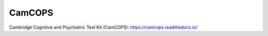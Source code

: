 ..  README.rst
    GitHub README.
    This is visible at https://github.com/ucam-department-of-psychiatry/camcops


CamCOPS
=======

.. Build status:

.. image:: https://github.com/ucam-department-of-psychiatry/camcops/actions/workflows/build-and-install-packages.yml/badge.svg
    :target: https://github.com/ucam-department-of-psychiatry/camcops/actions/workflows/build-and-install-packages.yml/

.. image:: https://github.com/ucam-department-of-psychiatry/camcops/actions/workflows/build-qt.yml/badge.svg
    :target: https://github.com/ucam-department-of-psychiatry/camcops/actions/workflows/build-qt.yml/

.. image:: https://github.com/ucam-department-of-psychiatry/camcops/actions/workflows/cpp-tests.yml/badge.svg
    :target: https://github.com/ucam-department-of-psychiatry/camcops/actions/workflows/cpp-tests.yml/

.. image:: https://github.com/ucam-department-of-psychiatry/camcops/actions/workflows/database-upgrade-downgrade.yml/badge.svg
    :target: https://github.com/ucam-department-of-psychiatry/camcops/actions/workflows/database-upgrade-downgrade.yml/

.. image:: https://github.com/ucam-department-of-psychiatry/camcops/actions/workflows/docker.yml/badge.svg
    :target: https://github.com/ucam-department-of-psychiatry/camcops/actions/workflows/docker.yml/

.. image:: https://github.com/ucam-department-of-psychiatry/camcops/actions/workflows/docs.yml/badge.svg
    :target: https://github.com/ucam-department-of-psychiatry/camcops/actions/workflows/docs.yml/

.. image:: https://github.com/ucam-department-of-psychiatry/camcops/actions/workflows/installer.yml/badge.svg
    :target: https://github.com/ucam-department-of-psychiatry/camcops/actions/workflows/installer.yml/

.. image:: https://github.com/ucam-department-of-psychiatry/camcops/actions/workflows/missing-migration-check.yml/badge.svg
    :target: https://github.com/ucam-department-of-psychiatry/camcops/actions/workflows/missing-migration-check.yml/

.. image:: https://github.com/ucam-department-of-psychiatry/camcops/actions/workflows/precommit.yml/badge.svg
    :target: https://github.com/ucam-department-of-psychiatry/camcops/actions/workflows/precommit.yml/

.. image:: https://github.com/ucam-department-of-psychiatry/camcops/actions/workflows/python-package-checks.yml/badge.svg
    :target: https://github.com/ucam-department-of-psychiatry/camcops/actions/workflows/python-package-checks.yml/

.. image:: https://github.com/ucam-department-of-psychiatry/camcops/actions/workflows/python-tests.yml/badge.svg
    :target: https://github.com/ucam-department-of-psychiatry/camcops/actions/workflows/python-tests.yml/

.. image:: https://github.com/ucam-department-of-psychiatry/camcops/actions/workflows/release.yml/badge.svg
    :target: https://github.com/ucam-department-of-psychiatry/camcops/actions/workflows/release.yml/

.. Code style:
.. image:: https://img.shields.io/badge/code%20style-black-000000.svg
    :target: https://github.com/psf/black


Cambridge Cognitive and Psychiatric Test Kit (CamCOPS):
https://camcops.readthedocs.io/
